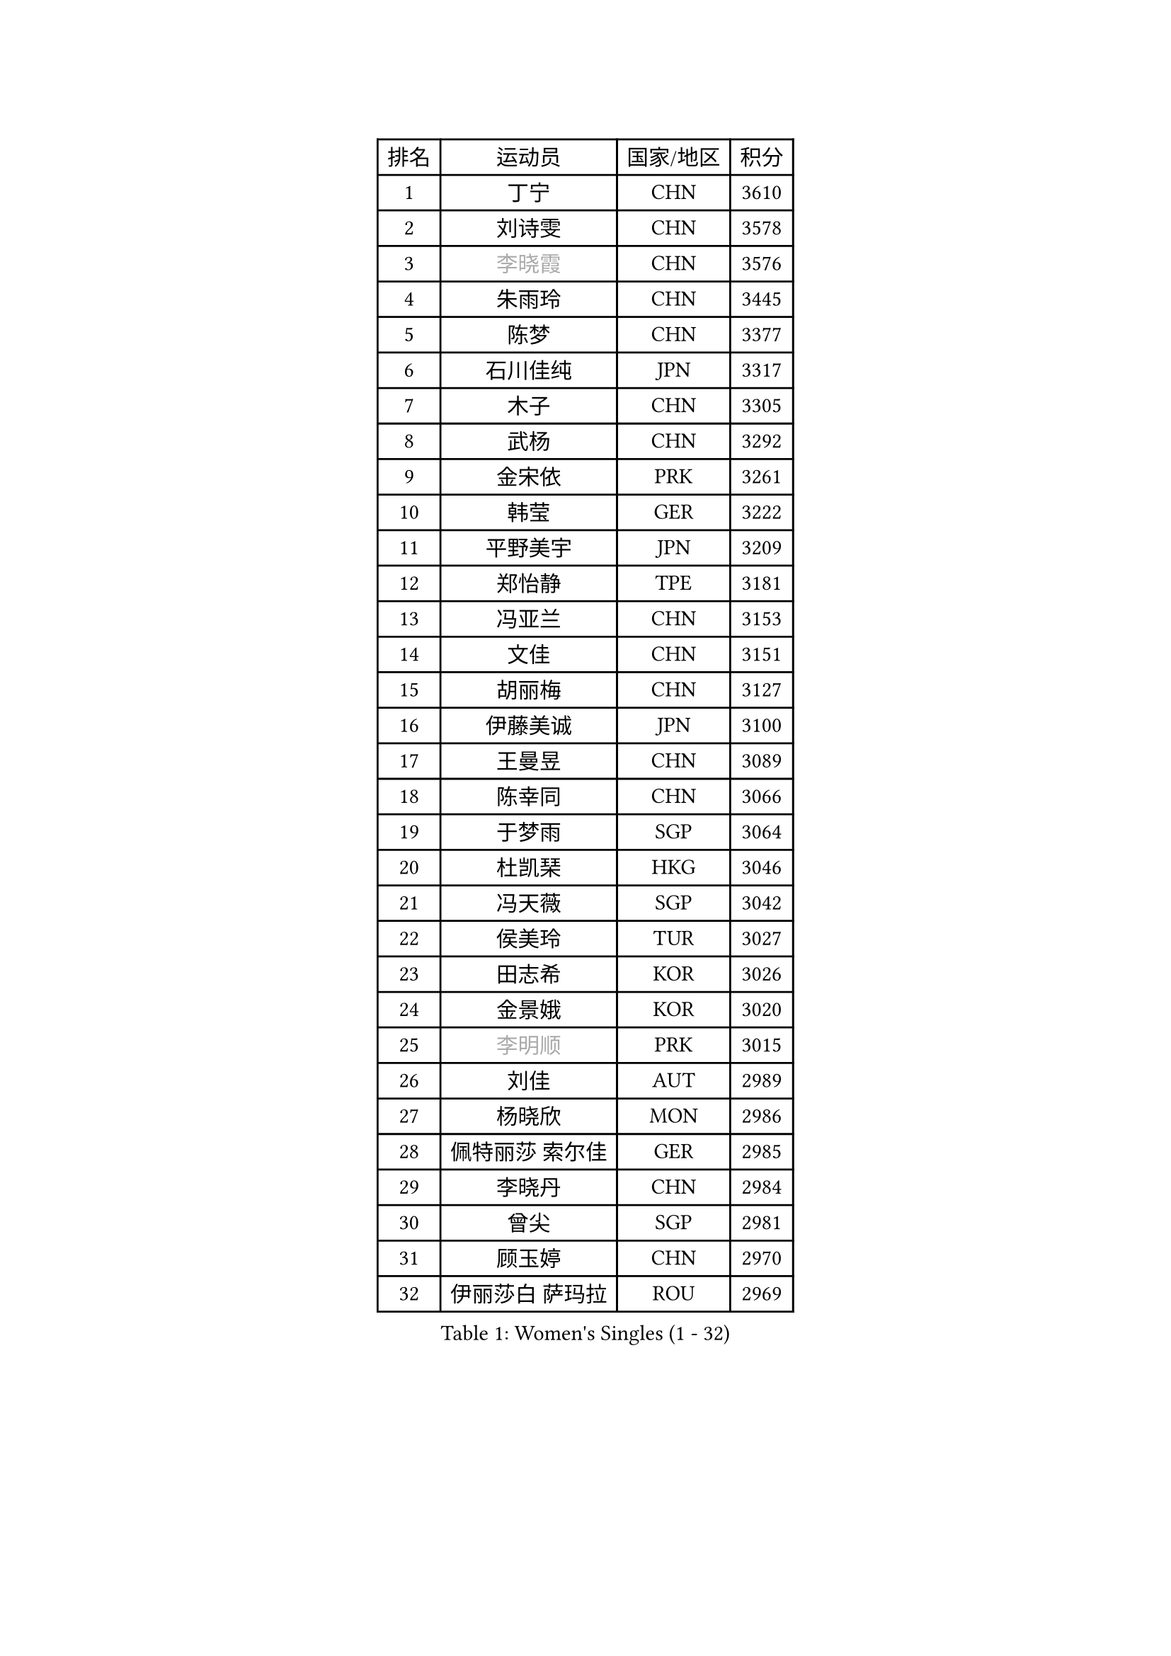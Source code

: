 
#set text(font: ("Courier New", "NSimSun"))
#figure(
  caption: "Women's Singles (1 - 32)",
    table(
      columns: 4,
      [排名], [运动员], [国家/地区], [积分],
      [1], [丁宁], [CHN], [3610],
      [2], [刘诗雯], [CHN], [3578],
      [3], [#text(gray, "李晓霞")], [CHN], [3576],
      [4], [朱雨玲], [CHN], [3445],
      [5], [陈梦], [CHN], [3377],
      [6], [石川佳纯], [JPN], [3317],
      [7], [木子], [CHN], [3305],
      [8], [武杨], [CHN], [3292],
      [9], [金宋依], [PRK], [3261],
      [10], [韩莹], [GER], [3222],
      [11], [平野美宇], [JPN], [3209],
      [12], [郑怡静], [TPE], [3181],
      [13], [冯亚兰], [CHN], [3153],
      [14], [文佳], [CHN], [3151],
      [15], [胡丽梅], [CHN], [3127],
      [16], [伊藤美诚], [JPN], [3100],
      [17], [王曼昱], [CHN], [3089],
      [18], [陈幸同], [CHN], [3066],
      [19], [于梦雨], [SGP], [3064],
      [20], [杜凯琹], [HKG], [3046],
      [21], [冯天薇], [SGP], [3042],
      [22], [侯美玲], [TUR], [3027],
      [23], [田志希], [KOR], [3026],
      [24], [金景娥], [KOR], [3020],
      [25], [#text(gray, "李明顺")], [PRK], [3015],
      [26], [刘佳], [AUT], [2989],
      [27], [杨晓欣], [MON], [2986],
      [28], [佩特丽莎 索尔佳], [GER], [2985],
      [29], [李晓丹], [CHN], [2984],
      [30], [曾尖], [SGP], [2981],
      [31], [顾玉婷], [CHN], [2970],
      [32], [伊丽莎白 萨玛拉], [ROU], [2969],
    )
  )#pagebreak()

#set text(font: ("Courier New", "NSimSun"))
#figure(
  caption: "Women's Singles (33 - 64)",
    table(
      columns: 4,
      [排名], [运动员], [国家/地区], [积分],
      [33], [#text(gray, "福原爱")], [JPN], [2969],
      [34], [浜本由惟], [JPN], [2969],
      [35], [加藤美优], [JPN], [2967],
      [36], [单晓娜], [GER], [2963],
      [37], [早田希娜], [JPN], [2963],
      [38], [PARTYKA Natalia], [POL], [2963],
      [39], [车晓曦], [CHN], [2960],
      [40], [帖雅娜], [HKG], [2947],
      [41], [梁夏银], [KOR], [2947],
      [42], [倪夏莲], [LUX], [2947],
      [43], [#text(gray, "LI Xue")], [FRA], [2939],
      [44], [#text(gray, "石垣优香")], [JPN], [2939],
      [45], [李洁], [NED], [2937],
      [46], [姜华珺], [HKG], [2935],
      [47], [森樱], [JPN], [2934],
      [48], [WINTER Sabine], [GER], [2931],
      [49], [森田美咲], [JPN], [2928],
      [50], [崔孝珠], [KOR], [2926],
      [51], [EERLAND Britt], [NED], [2914],
      [52], [EKHOLM Matilda], [SWE], [2908],
      [53], [李芬], [SWE], [2903],
      [54], [桥本帆乃香], [JPN], [2902],
      [55], [傅玉], [POR], [2900],
      [56], [李佼], [NED], [2899],
      [57], [RI Mi Gyong], [PRK], [2897],
      [58], [佐藤瞳], [JPN], [2882],
      [59], [#text(gray, "沈燕飞")], [ESP], [2880],
      [60], [刘高阳], [CHN], [2878],
      [61], [#text(gray, "IVANCAN Irene")], [GER], [2876],
      [62], [ZHOU Yihan], [SGP], [2874],
      [63], [徐孝元], [KOR], [2871],
      [64], [NG Wing Nam], [HKG], [2867],
    )
  )#pagebreak()

#set text(font: ("Courier New", "NSimSun"))
#figure(
  caption: "Women's Singles (65 - 96)",
    table(
      columns: 4,
      [排名], [运动员], [国家/地区], [积分],
      [65], [POTA Georgina], [HUN], [2864],
      [66], [何卓佳], [CHN], [2864],
      [67], [李倩], [POL], [2863],
      [68], [LANG Kristin], [GER], [2858],
      [69], [SONG Maeum], [KOR], [2850],
      [70], [GU Ruochen], [CHN], [2850],
      [71], [SHIOMI Maki], [JPN], [2839],
      [72], [MATSUZAWA Marina], [JPN], [2836],
      [73], [BILENKO Tetyana], [UKR], [2834],
      [74], [李佳燚], [CHN], [2832],
      [75], [刘斐], [CHN], [2826],
      [76], [MORIZONO Mizuki], [JPN], [2825],
      [77], [妮娜 米特兰姆], [GER], [2825],
      [78], [维多利亚 帕芙洛维奇], [BLR], [2818],
      [79], [索菲亚 波尔卡诺娃], [AUT], [2818],
      [80], [SAWETTABUT Suthasini], [THA], [2816],
      [81], [SOO Wai Yam Minnie], [HKG], [2814],
      [82], [伯纳黛特 斯佐科斯], [ROU], [2810],
      [83], [李皓晴], [HKG], [2809],
      [84], [MONTEIRO DODEAN Daniela], [ROU], [2808],
      [85], [KATO Kyoka], [JPN], [2798],
      [86], [VACENOVSKA Iveta], [CZE], [2793],
      [87], [#text(gray, "ABE Megumi")], [JPN], [2792],
      [88], [SHENG Dandan], [CHN], [2789],
      [89], [张蔷], [CHN], [2789],
      [90], [KOMWONG Nanthana], [THA], [2781],
      [91], [LIN Chia-Hui], [TPE], [2779],
      [92], [#text(gray, "吴佳多")], [GER], [2774],
      [93], [陈思羽], [TPE], [2774],
      [94], [阿德里安娜 迪亚兹], [PUR], [2759],
      [95], [#text(gray, "FEHER Gabriela")], [SRB], [2759],
      [96], [HAPONOVA Hanna], [UKR], [2753],
    )
  )#pagebreak()

#set text(font: ("Courier New", "NSimSun"))
#figure(
  caption: "Women's Singles (97 - 128)",
    table(
      columns: 4,
      [排名], [运动员], [国家/地区], [积分],
      [97], [张默], [CAN], [2749],
      [98], [HUANG Yi-Hua], [TPE], [2747],
      [99], [BALAZOVA Barbora], [SVK], [2747],
      [100], [LIU Xi], [CHN], [2746],
      [101], [SABITOVA Valentina], [RUS], [2746],
      [102], [MAEDA Miyu], [JPN], [2746],
      [103], [#text(gray, "LOVAS Petra")], [HUN], [2741],
      [104], [玛妮卡 巴特拉], [IND], [2737],
      [105], [长崎美柚], [JPN], [2735],
      [106], [PESOTSKA Margaryta], [UKR], [2735],
      [107], [#text(gray, "KIM Hye Song")], [PRK], [2735],
      [108], [芝田沙季], [JPN], [2732],
      [109], [YOON Hyobin], [KOR], [2729],
      [110], [CHOI Moonyoung], [KOR], [2723],
      [111], [MIKHAILOVA Polina], [RUS], [2716],
      [112], [NOSKOVA Yana], [RUS], [2715],
      [113], [李时温], [KOR], [2715],
      [114], [PROKHOROVA Yulia], [RUS], [2711],
      [115], [GRZYBOWSKA-FRANC Katarzyna], [POL], [2710],
      [116], [CHA Hyo Sim], [PRK], [2709],
      [117], [SO Eka], [JPN], [2704],
      [118], [KUMAHARA Luca], [BRA], [2703],
      [119], [CIOBANU Irina], [ROU], [2702],
      [120], [LEE Yearam], [KOR], [2697],
      [121], [JUNG Yumi], [KOR], [2695],
      [122], [MAK Tze Wing], [HKG], [2692],
      [123], [#text(gray, "ZHENG Jiaqi")], [USA], [2691],
      [124], [LIU Xin], [CHN], [2689],
      [125], [SOLJA Amelie], [AUT], [2687],
      [126], [#text(gray, "PARK Youngsook")], [KOR], [2682],
      [127], [LAY Jian Fang], [AUS], [2680],
      [128], [KHETKHUAN Tamolwan], [THA], [2679],
    )
  )